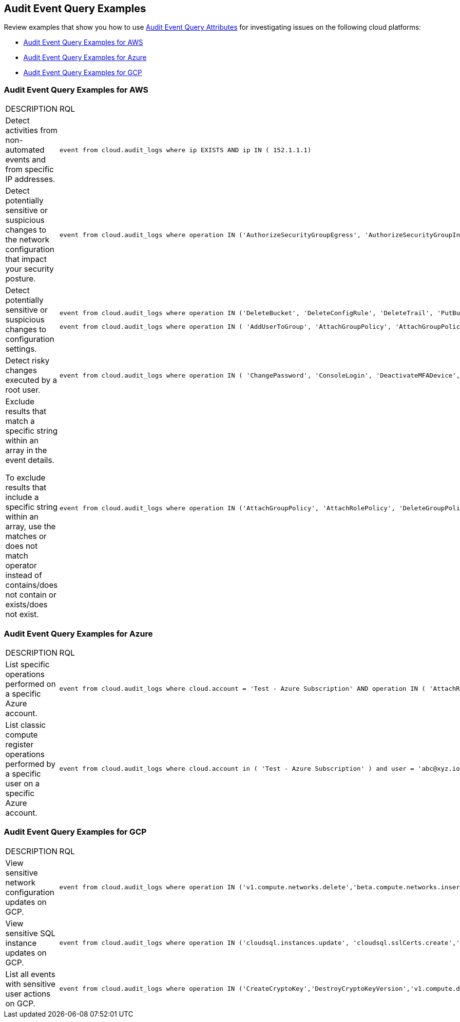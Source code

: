 == Audit Event Query Examples

//Some examples for audit event queries for AWS, Azure, and GCP.

Review examples that show you how to use xref:audit-event-query-attributes.adoc[Audit Event Query Attributes] for investigating issues on the following cloud platforms:

* xref:event-query-examples-for-aws[Audit Event Query Examples for AWS]
* xref:event-query-examples-for-azure[Audit Event Query Examples for Azure]
* xref:event-query-examples-for-gcp[Audit Event Query Examples for GCP]

[#event-query-examples-for-aws]
=== Audit Event Query Examples for AWS

[cols="49%a,51%a"]
|===
|DESCRIPTION
|RQL

|Detect activities from non-automated events and from specific IP addresses.
|[userinput]
----
event from cloud.audit_logs where ip EXISTS AND ip IN ( 152.1.1.1)
----

|Detect potentially sensitive or suspicious changes to the network configuration that impact your security posture.
|[userinput]
----
event from cloud.audit_logs where operation IN ('AuthorizeSecurityGroupEgress', 'AuthorizeSecurityGroupIngress', 'CreateVpc', 'DeleteFlowLogs', 'DeleteVpc', 'ModifyVpcAttribute', 'RevokeSecurityGroupIngress')
----

|Detect potentially sensitive or suspicious changes to configuration settings.
|[userinput]
----
event from cloud.audit_logs where operation IN ('DeleteBucket', 'DeleteConfigRule', 'DeleteTrail', 'PutBucketAcl', 'PutBucketLogging', 'PutBucketPolicy')
----

[userinput]
----
event from cloud.audit_logs where operation IN ( 'AddUserToGroup', 'AttachGroupPolicy', 'AttachGroupPolicy', 'AttachUserPolicy' , 'AttachRolePolicy' , 'CreateAccessKey', 'CreateKeyPair', 'DeleteKeyPair', 'DeleteLogGroup' )
----

|Detect risky changes executed by a root user.
|[userinput]
----
event from cloud.audit_logs where operation IN ( 'ChangePassword', 'ConsoleLogin', 'DeactivateMFADevice', 'DeleteAccessKey' , 'DeleteAlarms' ) AND user = 'root'
----

|Exclude results that match a specific string within an array in the event details.

To exclude results that include a specific string within an array, use the matches or does not match operator instead of contains/does not contain or exists/does not exist.
|[userinput]
----
event from cloud.audit_logs where operation IN ('AttachGroupPolicy', 'AttachRolePolicy', 'DeleteGroupPolicy', 'DeleteKeyPair', 'DeleteLogGroup') AND json.rule = $.userIdentity.arn does not match "AWSCloudFormationStackSetExecutionRole" or $.userIdentity.arn does not match "INST-SR-EC2-GRAAS-ROLE"
----

|===


[#event-query-examples-for-azure]
=== Audit Event Query Examples for Azure

[cols="49%a,51%a"]
|===
|DESCRIPTION
|RQL

|List specific operations performed on a specific Azure account.
|[userinput]
----
event from cloud.audit_logs where cloud.account = 'Test - Azure Subscription' AND operation IN ( 'AttachRolePolicy', 'AttachLoadBalancers')
----

|List classic compute register operations performed by a specific user on a specific Azure account.
|[userinput]
----
event from cloud.audit_logs where cloud.account in ( 'Test - Azure Subscription' ) and user = 'abc@xyz.io' and operation IN ('Microsoft.ClassicCompute/register/action (BeginRequest)')
----

|===


[#event-query-examples-for-gcp]
=== Audit Event Query Examples for GCP

[cols="49%a,51%a"]
|===
|DESCRIPTION
|RQL

|View sensitive network configuration updates on GCP.
|[userinput]
----
event from cloud.audit_logs where operation IN ('v1.compute.networks.delete','beta.compute.networks.insert','v1.compute.routes.delete','v1.compute.firewalls.insert','v1.compute.firewalls.delete')
----

|View sensitive SQL instance updates on GCP.
|[userinput]
----
event from cloud.audit_logs where operation IN ('cloudsql.instances.update', 'cloudsql.sslCerts.create',' cloudsql.instances.create', 'cloudsql.instances.delete')
----

|List all events with sensitive user actions on GCP.
|[userinput]
----
event from cloud.audit_logs where operation IN ('CreateCryptoKey','DestroyCryptoKeyVersion','v1.compute.disks.createSnapshot')
----

|===


